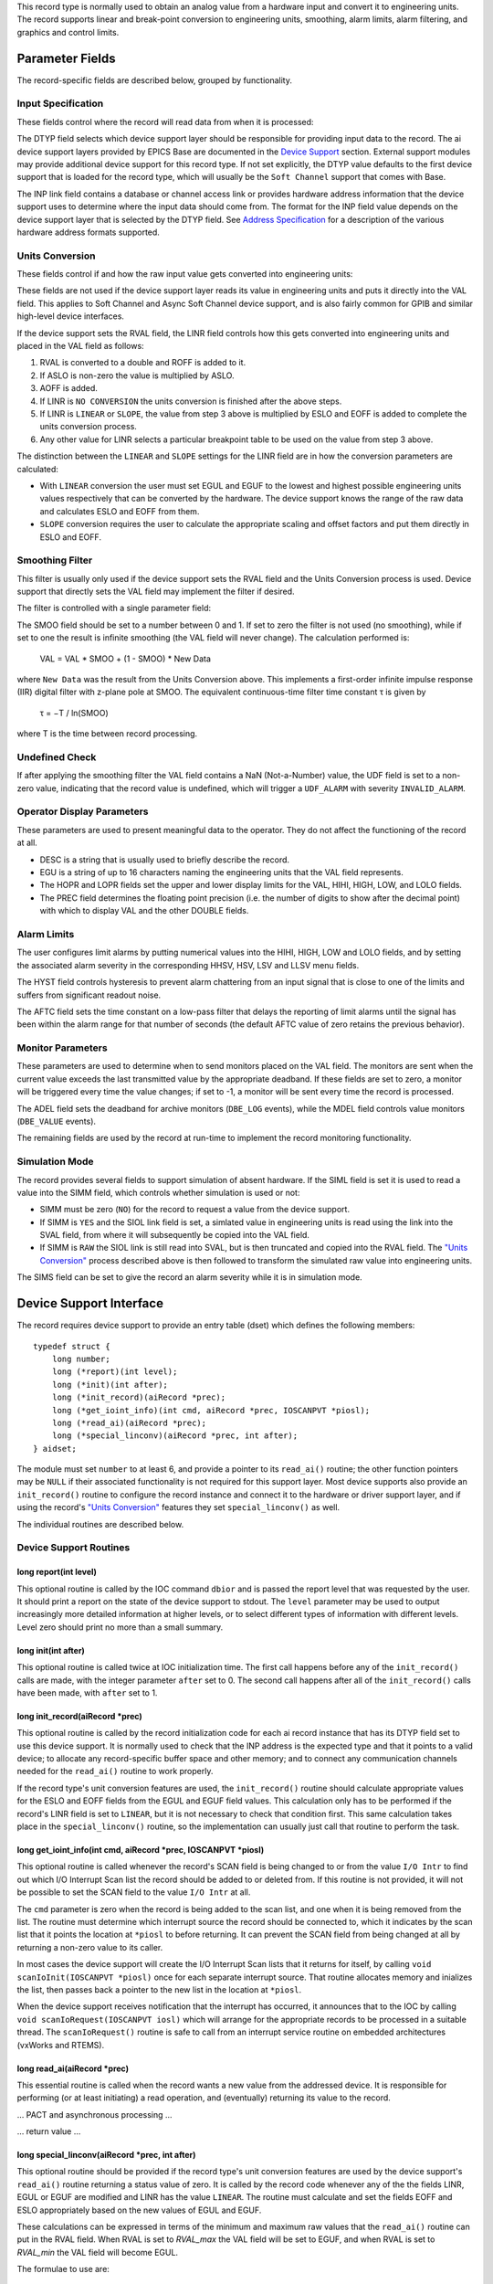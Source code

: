 This record type is normally used to obtain an analog value from a
hardware input and convert it to engineering units. The record supports
linear and break-point conversion to engineering units, smoothing, alarm
limits, alarm filtering, and graphics and control limits.

Parameter Fields
----------------

The record-specific fields are described below, grouped by
functionality.

Input Specification
~~~~~~~~~~~~~~~~~~~

These fields control where the record will read data from when it is
processed:

The DTYP field selects which device support layer should be responsible
for providing input data to the record. The ai device support layers
provided by EPICS Base are documented in the `Device
Support <https://metacpan.org/pod/devSoft>`__ section. External support
modules may provide additional device support for this record type. If
not set explicitly, the DTYP value defaults to the first device support
that is loaded for the record type, which will usually be the
``Soft Channel`` support that comes with Base.

The INP link field contains a database or channel access link or
provides hardware address information that the device support uses to
determine where the input data should come from. The format for the INP
field value depends on the device support layer that is selected by the
DTYP field. See `Address Specification <https://metacpan.org/pod/...>`__
for a description of the various hardware address formats supported.

Units Conversion
~~~~~~~~~~~~~~~~

These fields control if and how the raw input value gets converted into
engineering units:

These fields are not used if the device support layer reads its value in
engineering units and puts it directly into the VAL field. This applies
to Soft Channel and Async Soft Channel device support, and is also
fairly common for GPIB and similar high-level device interfaces.

If the device support sets the RVAL field, the LINR field controls how
this gets converted into engineering units and placed in the VAL field
as follows:

1. RVAL is converted to a double and ROFF is added to it.
2. If ASLO is non-zero the value is multiplied by ASLO.
3. AOFF is added.
4. If LINR is ``NO CONVERSION`` the units conversion is finished after the above steps.
5. If LINR is ``LINEAR`` or ``SLOPE``, the value from step 3 above is multiplied by ESLO and EOFF is added to complete the units conversion process.
6. Any other value for LINR selects a particular breakpoint table to be used on the value from step 3 above.

The distinction between the ``LINEAR`` and ``SLOPE`` settings for the
LINR field are in how the conversion parameters are calculated:

-  With ``LINEAR`` conversion the user must set EGUL and EGUF to the
   lowest and highest possible engineering units values respectively
   that can be converted by the hardware. The device support knows the
   range of the raw data and calculates ESLO and EOFF from them.
-  ``SLOPE`` conversion requires the user to calculate the appropriate
   scaling and offset factors and put them directly in ESLO and EOFF.

Smoothing Filter
~~~~~~~~~~~~~~~~

This filter is usually only used if the device support sets the RVAL
field and the Units Conversion process is used. Device support that
directly sets the VAL field may implement the filter if desired.

The filter is controlled with a single parameter field:

The SMOO field should be set to a number between 0 and 1. If set to zero
the filter is not used (no smoothing), while if set to one the result is
infinite smoothing (the VAL field will never change). The calculation
performed is:

   VAL = VAL \* SMOO + (1 - SMOO) \* New Data

where ``New Data`` was the result from the Units Conversion above. This
implements a first-order infinite impulse response (IIR) digital filter
with z-plane pole at SMOO. The equivalent continuous-time filter time
constant τ is given by

   τ = −T / ln(SMOO)

where T is the time between record processing.

Undefined Check
~~~~~~~~~~~~~~~

If after applying the smoothing filter the VAL field contains a NaN
(Not-a-Number) value, the UDF field is set to a non-zero value,
indicating that the record value is undefined, which will trigger a
``UDF_ALARM`` with severity ``INVALID_ALARM``.

Operator Display Parameters
~~~~~~~~~~~~~~~~~~~~~~~~~~~

These parameters are used to present meaningful data to the operator.
They do not affect the functioning of the record at all.

-  DESC is a string that is usually used to briefly describe the record.
-  EGU is a string of up to 16 characters naming the engineering units
   that the VAL field represents.
-  The HOPR and LOPR fields set the upper and lower display limits for
   the VAL, HIHI, HIGH, LOW, and LOLO fields.
-  The PREC field determines the floating point precision (i.e. the
   number of digits to show after the decimal point) with which to
   display VAL and the other DOUBLE fields.

Alarm Limits
~~~~~~~~~~~~

The user configures limit alarms by putting numerical values into the
HIHI, HIGH, LOW and LOLO fields, and by setting the associated alarm
severity in the corresponding HHSV, HSV, LSV and LLSV menu fields.

The HYST field controls hysteresis to prevent alarm chattering from an
input signal that is close to one of the limits and suffers from
significant readout noise.

The AFTC field sets the time constant on a low-pass filter that delays
the reporting of limit alarms until the signal has been within the alarm
range for that number of seconds (the default AFTC value of zero retains
the previous behavior).

Monitor Parameters
~~~~~~~~~~~~~~~~~~

These parameters are used to determine when to send monitors placed on
the VAL field. The monitors are sent when the current value exceeds the
last transmitted value by the appropriate deadband. If these fields are
set to zero, a monitor will be triggered every time the value changes;
if set to -1, a monitor will be sent every time the record is processed.

The ADEL field sets the deadband for archive monitors (``DBE_LOG``
events), while the MDEL field controls value monitors (``DBE_VALUE``
events).

The remaining fields are used by the record at run-time to implement the
record monitoring functionality.

Simulation Mode
~~~~~~~~~~~~~~~

The record provides several fields to support simulation of absent
hardware. If the SIML field is set it is used to read a value into the
SIMM field, which controls whether simulation is used or not:

-  SIMM must be zero (``NO``) for the record to request a value from the
   device support.
-  If SIMM is ``YES`` and the SIOL link field is set, a simlated value
   in engineering units is read using the link into the SVAL field, from
   where it will subsequently be copied into the VAL field.
-  If SIMM is ``RAW`` the SIOL link is still read into SVAL, but is then
   truncated and copied into the RVAL field. The `"Units
   Conversion" <#units-conversion>`__ process described above is then
   followed to transform the simulated raw value into engineering units.

The SIMS field can be set to give the record an alarm severity while it
is in simulation mode.

Device Support Interface
------------------------

The record requires device support to provide an entry table (dset)
which defines the following members:

::

    typedef struct {
        long number;
        long (*report)(int level);
        long (*init)(int after);
        long (*init_record)(aiRecord *prec);
        long (*get_ioint_info)(int cmd, aiRecord *prec, IOSCANPVT *piosl);
        long (*read_ai)(aiRecord *prec);
        long (*special_linconv)(aiRecord *prec, int after);
    } aidset;

The module must set ``number`` to at least 6, and provide a pointer to
its ``read_ai()`` routine; the other function pointers may be ``NULL``
if their associated functionality is not required for this support
layer. Most device supports also provide an ``init_record()`` routine to
configure the record instance and connect it to the hardware or driver
support layer, and if using the record's `"Units
Conversion" <#units-conversion>`__ features they set
``special_linconv()`` as well.

The individual routines are described below.

Device Support Routines
~~~~~~~~~~~~~~~~~~~~~~~

long report(int level)
^^^^^^^^^^^^^^^^^^^^^^

This optional routine is called by the IOC command ``dbior`` and is
passed the report level that was requested by the user. It should print
a report on the state of the device support to stdout. The ``level``
parameter may be used to output increasingly more detailed information
at higher levels, or to select different types of information with
different levels. Level zero should print no more than a small summary.

long init(int after)
^^^^^^^^^^^^^^^^^^^^

This optional routine is called twice at IOC initialization time. The
first call happens before any of the ``init_record()`` calls are made,
with the integer parameter ``after`` set to 0. The second call happens
after all of the ``init_record()`` calls have been made, with ``after``
set to 1.

long init_record(aiRecord \*prec)
^^^^^^^^^^^^^^^^^^^^^^^^^^^^^^^^^

This optional routine is called by the record initialization code for
each ai record instance that has its DTYP field set to use this device
support. It is normally used to check that the INP address is the
expected type and that it points to a valid device; to allocate any
record-specific buffer space and other memory; and to connect any
communication channels needed for the ``read_ai()`` routine to work
properly.

If the record type's unit conversion features are used, the
``init_record()`` routine should calculate appropriate values for the
ESLO and EOFF fields from the EGUL and EGUF field values. This
calculation only has to be performed if the record's LINR field is set
to ``LINEAR``, but it is not necessary to check that condition first.
This same calculation takes place in the ``special_linconv()`` routine,
so the implementation can usually just call that routine to perform the
task.

long get_ioint_info(int cmd, aiRecord \*prec, IOSCANPVT \*piosl)
^^^^^^^^^^^^^^^^^^^^^^^^^^^^^^^^^^^^^^^^^^^^^^^^^^^^^^^^^^^^^^^^

This optional routine is called whenever the record's SCAN field is
being changed to or from the value ``I/O Intr`` to find out which I/O
Interrupt Scan list the record should be added to or deleted from. If
this routine is not provided, it will not be possible to set the SCAN
field to the value ``I/O Intr`` at all.

The ``cmd`` parameter is zero when the record is being added to the scan
list, and one when it is being removed from the list. The routine must
determine which interrupt source the record should be connected to,
which it indicates by the scan list that it points the location at
``*piosl`` to before returning. It can prevent the SCAN field from being
changed at all by returning a non-zero value to its caller.

In most cases the device support will create the I/O Interrupt Scan
lists that it returns for itself, by calling
``void scanIoInit(IOSCANPVT *piosl)`` once for each separate interrupt
source. That routine allocates memory and inializes the list, then
passes back a pointer to the new list in the location at ``*piosl``.

When the device support receives notification that the interrupt has
occurred, it announces that to the IOC by calling
``void scanIoRequest(IOSCANPVT iosl)`` which will arrange for the
appropriate records to be processed in a suitable thread. The
``scanIoRequest()`` routine is safe to call from an interrupt service
routine on embedded architectures (vxWorks and RTEMS).

long read_ai(aiRecord \*prec)
^^^^^^^^^^^^^^^^^^^^^^^^^^^^^

This essential routine is called when the record wants a new value from
the addressed device. It is responsible for performing (or at least
initiating) a read operation, and (eventually) returning its value to
the record.

… PACT and asynchronous processing …

… return value …

long special_linconv(aiRecord \*prec, int after)
^^^^^^^^^^^^^^^^^^^^^^^^^^^^^^^^^^^^^^^^^^^^^^^^

This optional routine should be provided if the record type's unit
conversion features are used by the device support's ``read_ai()``
routine returning a status value of zero. It is called by the record
code whenever any of the the fields LINR, EGUL or EGUF are modified and
LINR has the value ``LINEAR``. The routine must calculate and set the
fields EOFF and ESLO appropriately based on the new values of EGUL and
EGUF.

These calculations can be expressed in terms of the minimum and maximum
raw values that the ``read_ai()`` routine can put in the RVAL field.
When RVAL is set to *RVAL_max* the VAL field will be set to EGUF, and
when RVAL is set to *RVAL_min* the VAL field will become EGUL.

The formulae to use are:

   EOFF = (*RVAL_max* \* EGUL − *RVAL_min* \* EGUF) / (*RVAL_max* −
   *RVAL_min*)

   ESLO = (EGUF − EGUL) / (*RVAL_max* − *RVAL_min*)

Note that the record support sets EOFF to EGUL before calling this
routine, which is a very common case (when *RVAL_min* is zero).

Extended Device Support
~~~~~~~~~~~~~~~~~~~~~~~

…
